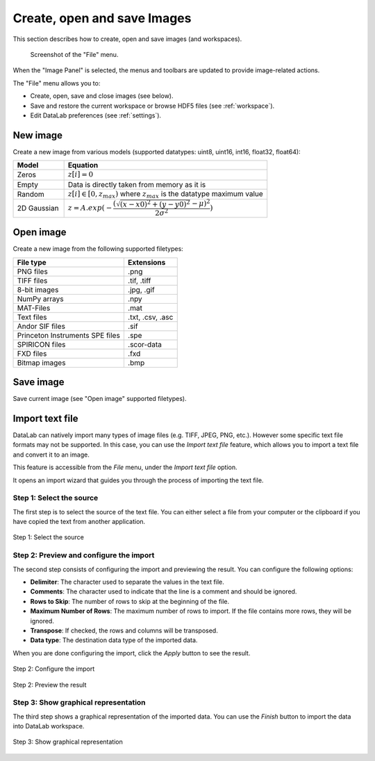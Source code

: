 .. _ima-menu-file:

Create, open and save Images
============================

This section describes how to create, open and save images (and workspaces).

.. figure:: /images/shots/i_file.png

    Screenshot of the "File" menu.

When the "Image Panel" is selected, the menus and toolbars are updated to
provide image-related actions.

The "File" menu allows you to:

- Create, open, save and close images (see below).

- Save and restore the current workspace or browse HDF5 files (see :ref:`workspace`).

- Edit DataLab preferences (see :ref:`settings`).

New image
^^^^^^^^^

Create a new image from various models
(supported datatypes: uint8, uint16, int16, float32, float64):

.. list-table::
    :header-rows: 1
    :widths: 20, 80

    * - Model
      - Equation
    * - Zeros
      - :math:`z[i] = 0`
    * - Empty
      - Data is directly taken from memory as it is
    * - Random
      - :math:`z[i] \in [0, z_{max})` where :math:`z_{max}` is the datatype maximum value
    * - 2D Gaussian
      - :math:`z = A.exp(-\dfrac{(\sqrt{(x-x0)^2+(y-y0)^2}-\mu)^2}{2\sigma^2})`

.. _open_image:

Open image
^^^^^^^^^^

Create a new image from the following supported filetypes:

.. list-table::
    :header-rows: 1

    * - File type
      - Extensions
    * - PNG files
      - .png
    * - TIFF files
      - .tif, .tiff
    * - 8-bit images
      - .jpg, .gif
    * - NumPy arrays
      - .npy
    * - MAT-Files
      - .mat
    * - Text files
      - .txt, .csv, .asc
    * - Andor SIF files
      - .sif
    * - Princeton Instruments SPE files
      - .spe
    * - SPIRICON files
      - .scor-data
    * - FXD files
      - .fxd
    * - Bitmap images
      - .bmp

Save image
^^^^^^^^^^

Save current image (see "Open image" supported filetypes).

Import text file
^^^^^^^^^^^^^^^^

DataLab can natively import many types of image files (e.g. TIFF, JPEG, PNG, etc.).
However some specific text file formats may not be supported. In this case, you can
use the `Import text file` feature, which allows you to import a text file and
convert it to an image.

This feature is accessible from the `File` menu, under the `Import text file` option.

It opens an import wizard that guides you through the process of importing the text
file.

Step 1: Select the source
-------------------------

The first step is to select the source of the text file. You can either select a file
from your computer or the clipboard if you have copied the text from another
application.

.. figure:: ../../images/import_text_file/i_01.png
   :alt: Step 1: Select the source
   :align: center

   Step 1: Select the source

Step 2: Preview and configure the import
-----------------------------------------

The second step consists of configuring the import and previewing the result. You can
configure the following options:

- **Delimiter**: The character used to separate the values in the text file.
- **Comments**: The character used to indicate that the line is a comment and should be
  ignored.
- **Rows to Skip**: The number of rows to skip at the beginning of the file.
- **Maximum Number of Rows**: The maximum number of rows to import. If the file contains
  more rows, they will be ignored.
- **Transpose**: If checked, the rows and columns will be transposed.
- **Data type**: The destination data type of the imported data.

When you are done configuring the import, click the `Apply` button to see the result.

.. figure:: ../../images/import_text_file/i_02.png
   :alt: Step 2: Configure the import
   :align: center

   Step 2: Configure the import

.. figure:: ../../images/import_text_file/i_03.png
   :alt: Step 2: Preview the result
   :align: center

   Step 2: Preview the result

Step 3: Show graphical representation
-------------------------------------

The third step shows a graphical representation of the imported data. You can use the
`Finish` button to import the data into DataLab workspace.

.. figure:: ../../images/import_text_file/i_04.png
   :alt: Step 3: Show graphical representation
   :align: center

   Step 3: Show graphical representation